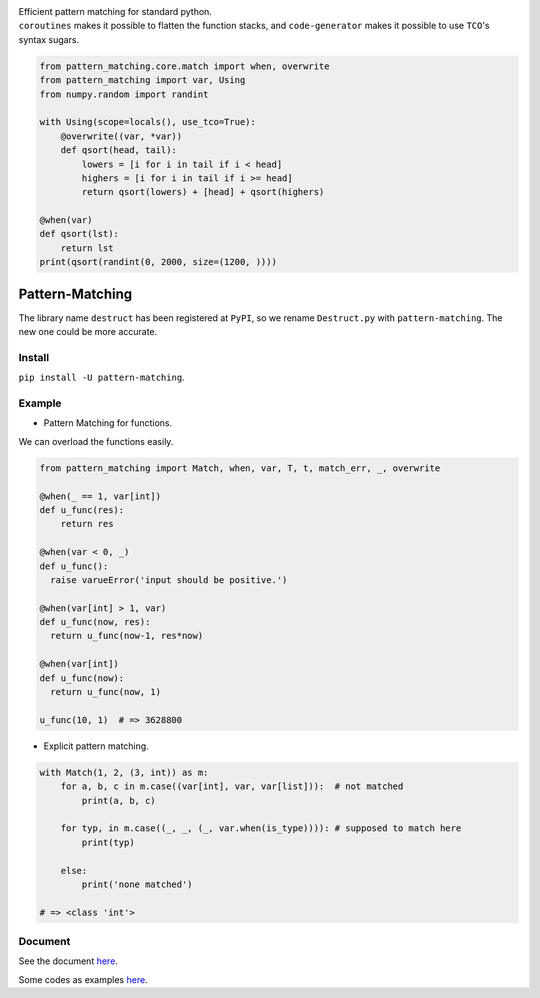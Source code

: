 |Docs| |License| |PyPI version|

| Efficient pattern matching for standard python.
| ``coroutines`` makes it possible to flatten the function stacks, and
  ``code-generator`` makes it possible to use ``TCO``'s syntax sugars.

.. code:: python

    from pattern_matching.core.match import when, overwrite
    from pattern_matching import var, Using
    from numpy.random import randint

    with Using(scope=locals(), use_tco=True):
        @overwrite((var, *var))
        def qsort(head, tail):
            lowers = [i for i in tail if i < head]
            highers = [i for i in tail if i >= head]
            return qsort(lowers) + [head] + qsort(highers)

    @when(var)
    def qsort(lst):
        return lst
    print(qsort(randint(0, 2000, size=(1200, ))))

Pattern-Matching
================

The library name ``destruct`` has been registered at ``PyPI``, so we
rename ``Destruct.py`` with ``pattern-matching``. The new one could be
more accurate.

Install
-------

``pip install -U pattern-matching``.

Example
-------

-  Pattern Matching for functions.

We can overload the functions easily.

.. code:: python

    from pattern_matching import Match, when, var, T, t, match_err, _, overwrite

    @when(_ == 1, var[int])
    def u_func(res):
        return res

    @when(var < 0, _)
    def u_func():
      raise varueError('input should be positive.')

    @when(var[int] > 1, var) 
    def u_func(now, res):
      return u_func(now-1, res*now)

    @when(var[int])
    def u_func(now):
      return u_func(now, 1)

    u_func(10, 1)  # => 3628800

-  Explicit pattern matching.

.. code:: python

    with Match(1, 2, (3, int)) as m:
        for a, b, c in m.case((var[int], var, var[list])):  # not matched
            print(a, b, c)

        for typ, in m.case((_, _, (_, var.when(is_type)))): # supposed to match here
            print(typ)

        else:
            print('none matched')

    # => <class 'int'>

Document
--------

See the document
`here <https://github.com/Xython/Destruct.py/blob/master/docs.md>`__.

Some codes as examples
`here <https://github.com/Xython/pattern-matching/blob/master/tutorials.py>`__.

.. |Docs| image:: https://img.shields.io/badge/docs-destruct!-blue.svg?style=flat
   :target: https://github.com/Xython/Destruct.py/blob/master/docs.md
.. |License| image:: https://img.shields.io/badge/license-MIT-green.svg
   :target: https://github.com/Xython/Destruct.py/blob/master/LICENSE
.. |PyPI version| image:: https://img.shields.io/pypi/v/pattern-matching.svg
   :target: https://pypi.python.org/pypi/pattern-matching

